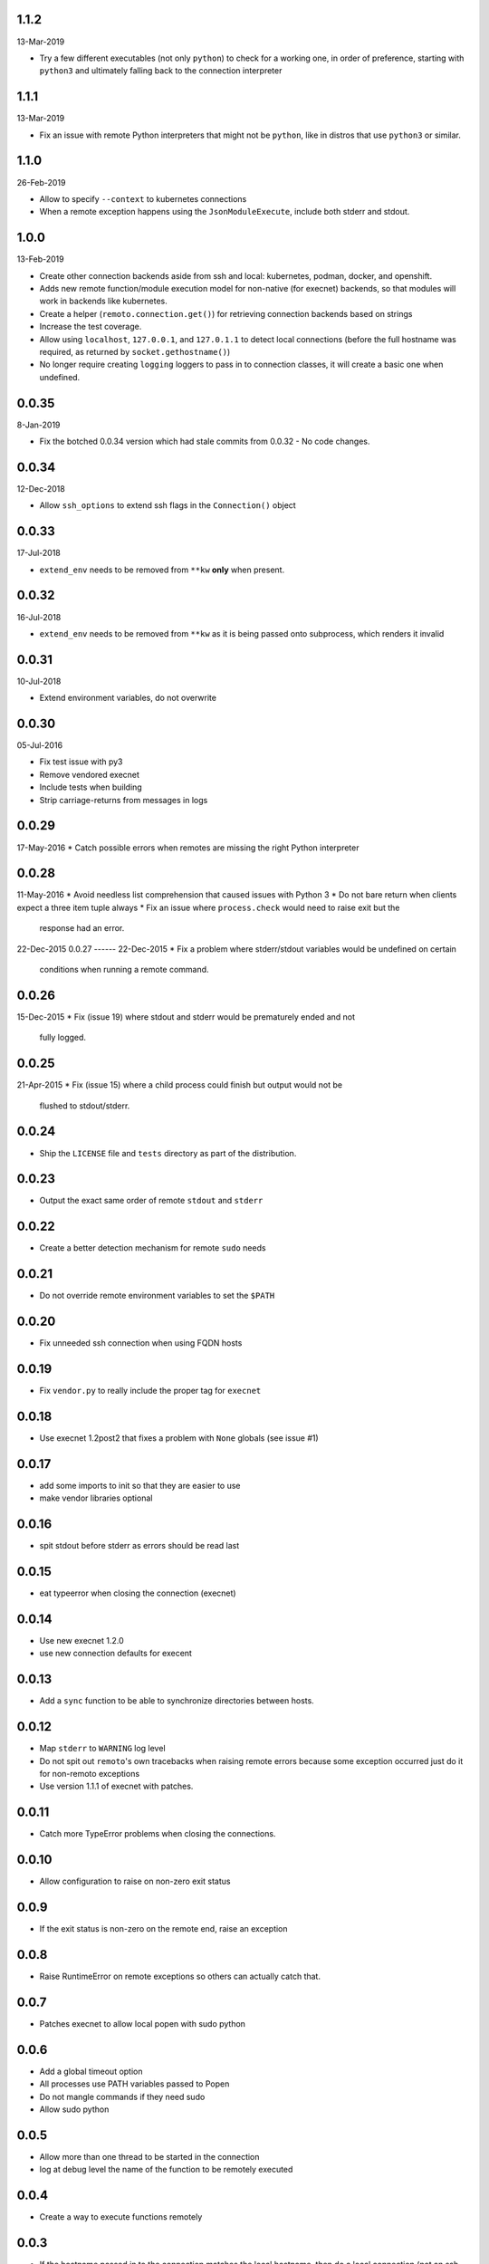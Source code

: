1.1.2
-----
13-Mar-2019

* Try a few different executables (not only ``python``) to check for a working
  one, in order of preference, starting with ``python3`` and ultimately falling
  back to the connection interpreter


1.1.1
-----
13-Mar-2019

* Fix an issue with remote Python interpreters that might not be ``python``,
  like in distros that use ``python3`` or similar.


1.1.0
-----
26-Feb-2019

* Allow to specify ``--context`` to kubernetes connections
* When a remote exception happens using the ``JsonModuleExecute``, include both
  stderr and stdout.


1.0.0
-----
13-Feb-2019

* Create other connection backends aside from ssh and local: kubernetes,
  podman, docker, and openshift.
* Adds new remote function/module execution model for non-native (for execnet) backends, so that
  modules will work in backends like kubernetes.
* Create a helper (``remoto.connection.get()``) for retrieving connection
  backends based on strings
* Increase the test coverage.
* Allow using ``localhost``, ``127.0.0.1``, and ``127.0.1.1`` to detect local
  connections (before the full hostname was required, as returned by
  ``socket.gethostname()``)
* No longer require creating ``logging`` loggers to pass in to connection
  classes, it will create a basic one when undefined.


0.0.35
------
8-Jan-2019

* Fix the botched 0.0.34 version which had stale commits from 0.0.32 - No code
  changes.


0.0.34
------
12-Dec-2018

* Allow ``ssh_options`` to extend ssh flags in the ``Connection()`` object


0.0.33
------
17-Jul-2018

* ``extend_env`` needs to be removed from ``**kw`` **only** when present.


0.0.32
------
16-Jul-2018

* ``extend_env`` needs to be removed from ``**kw`` as it is being passed onto
  subprocess, which renders it invalid


0.0.31
------
10-Jul-2018

* Extend environment variables, do not overwrite


0.0.30
------
05-Jul-2016

* Fix test issue with py3
* Remove vendored execnet
* Include tests when building
* Strip carriage-returns from messages in logs

0.0.29
------
17-May-2016
* Catch possible errors when remotes are missing the right Python interpreter

0.0.28
------
11-May-2016
* Avoid needless list comprehension that caused issues with Python 3
* Do not bare return when clients expect a three item tuple always
* Fix an issue where ``process.check`` would need to raise exit but the
  response had an error.

22-Dec-2015
0.0.27
------
22-Dec-2015
* Fix a problem where stderr/stdout variables would be undefined on certain
  conditions when running a remote command.

0.0.26
------
15-Dec-2015
* Fix (issue 19) where stdout and stderr would be prematurely ended and not
  fully logged.

0.0.25
------
21-Apr-2015
* Fix (issue 15) where a child process could finish but output would not be
  flushed to stdout/stderr.

0.0.24
------
* Ship the ``LICENSE`` file and ``tests`` directory as part of the
  distribution.

0.0.23
------
* Output the exact same order of remote ``stdout`` and ``stderr``

0.0.22
------
* Create a better detection mechanism for remote ``sudo`` needs

0.0.21
------
* Do not override remote environment variables to set the ``$PATH``

0.0.20
------
* Fix unneeded ssh connection when using FQDN hosts

0.0.19
------
* Fix ``vendor.py`` to really include the proper tag for ``execnet``

0.0.18
------
* Use execnet 1.2post2 that fixes a problem with ``None`` globals (see issue
  #1)

0.0.17
------
* add some imports to init so that they are easier to use
* make vendor libraries optional

0.0.16
------
* spit stdout before stderr as errors should be read last

0.0.15
------
* eat typeerror when closing the connection (execnet)

0.0.14
------
* Use new execnet  1.2.0
* use new connection defaults for execent

0.0.13
------
* Add a ``sync`` function to be able to synchronize directories between hosts.

0.0.12
------
* Map ``stderr`` to ``WARNING`` log level
* Do not spit out ``remoto``'s own tracebacks when raising remote errors
  because some exception occurred just do it for non-remoto exceptions
* Use version 1.1.1 of execnet with patches.

0.0.11
------
* Catch more TypeError problems when closing the connections.

0.0.10
------
* Allow configuration to raise on non-zero exit status

0.0.9
-----
* If the exit status is non-zero on the remote end, raise an exception

0.0.8
-----
* Raise RuntimeError on remote exceptions so others can actually
  catch that.

0.0.7
-----
* Patches execnet to allow local popen with sudo python

0.0.6
-----
* Add a global timeout option
* All processes use PATH variables passed to Popen
* Do not mangle commands if they need sudo
* Allow sudo python

0.0.5
-----
* Allow more than one thread to be started in the connection
* log at debug level the name of the function to be remotely
  executed

0.0.4
-----
* Create a way to execute functions remotely

0.0.3
-----
* If the hostname passed in to the connection matches the local
  hostname, then do a local connection (not an ssh one)

0.0.2
-----
* Allow a context manager for running one-off commands with the connection
  object.
* ``process.run`` can now take in a timeout value so that it does not hang in
  remote processes
